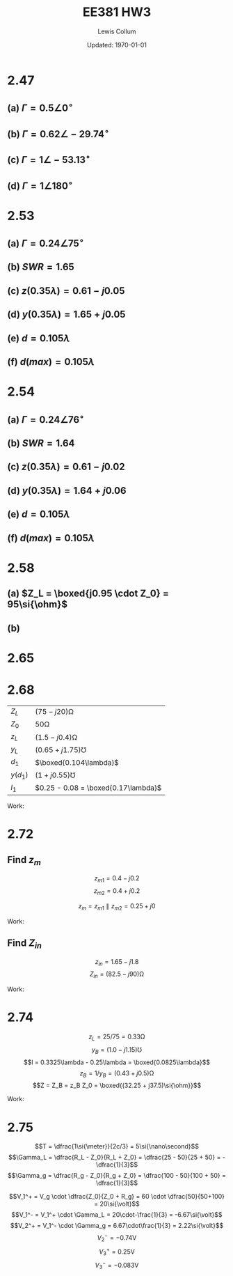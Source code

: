 #+latex_class_options: [fleqn, twocolumn]
#+latex_header: \usepackage{../homework}
#+bind: org-latex-image-default-width "0.5\\linewidth"

#+title: EE381 HW3 
#+author: Lewis Collum
#+date: Updated: \today

* 2.47
** (a) \(\Gamma = 0.5 \angle 0^{\circ}\)
** (b) \(\Gamma = 0.62 \angle -29.74^{\circ}\)
** (c) \(\Gamma = 1 \angle -53.13^{\circ}\)
** (d) \(\Gamma = 1 \angle 180^{\circ}\)
* 2.53
** (a) \(\Gamma = 0.24 \angle 75^{\circ}\)
** (b) \(SWR = 1.65\)
** (c) \(z(0.35\lambda) = 0.61 - j0.05\)
** (d) \(y(0.35\lambda) = 1.65 + j0.05\)
** (e) \(d = 0.105\lambda\)
** (f) \(d(max) = 0.105\lambda\)
* 2.54
** (a) \(\Gamma = 0.24 \angle 76^{\circ}\)
** (b) \(SWR = 1.64\)
** (c) \(z(0.35\lambda) = 0.61 - j0.02\)
** (d) \(y(0.35\lambda) = 1.64 + j0.06\)
** (e) \(d = 0.105\lambda\)
** (f) \(d(max) = 0.105\lambda\)
* 2.58
** (a) \(Z_L = \boxed{j0.95 \cdot Z_0} = 95\si{\ohm}\)
** (b)
   [[./figure/2-58-b.png]]
* 2.65
  [[./figure/2-65.png]]
* 2.68
  # Why does y(d) need a conductance of 1?
  | \(Z_L\)    | \((75-j20)\si{\ohm}\)                 |
  | \(Z_0\)    | \(50\si{\ohm}\)                       |
  | \(z_L\)    | \((1.5-j0.4)\si{\ohm}\)               |
  | \(y_L\)    | \((0.65 + j1.75)\si{\mho}\)           |
  | \(d_1\)    | \(\boxed{0.104\lambda}\)              |
  | \(y(d_1)\) | \((1 + j0.55)\si{\mho}\)              |
  | \(l_1\)    | \(0.25 - 0.08 = \boxed{0.17\lambda}\) |
  
  # Checked with module 2.9:
  # [[./figure/2.68.png]]

  Work:
  #+attr_latex: :width 0.9\linewidth
  [[./figure/2.68-smith.png]]

* 2.72
** Find \(z_m\)
   \noindent
   \[z_{m1} = 0.4 - j0.2\]
   \[z_{m2} = 0.4 + j0.2\]
   #+begin_src python :exports none :results silent
return 1/(1/(0.4-0.2j) + 1/(0.4+0.2j))
   #+end_src

   \[z_m = z_{m1} \parallel z_{m2} = 0.25 + j0\]

   Work:
   #+attr_latex: :width 0.9\linewidth
   [[./figure/2.72-smith-m.png]]

** Find \(Z_{in}\)
   \noindent
   \[z_{in} = 1.65 - j1.8\]
   \[Z_{in} = (82.5 - j90)\si{\ohm}\]

   Work:
   #+attr_latex: :width 0.9\linewidth
   [[./figure/2.72-smith-zin.png]]

* 2.74
  \noindent
  \[z_L = 25/75 = 0.33\si{\ohm}\]
  \[y_B = (1.0 - j1.15)\si{\mho}\]  
  \[l = 0.3325\lambda - 0.25\lambda = \boxed{0.0825\lambda}\]
  \[z_B = 1/y_B = (0.43 + j0.5)\si{\ohm}\]
  \[Z = Z_B = z_B Z_0 = \boxed{(32.25 + j37.5)\si{\ohm}}\]
  
  Work:
  #+attr_latex: :width 0.9\linewidth
  [[./figure/2.74-smith.png]]

* 2.75
  \noindent
  \[T = \dfrac{1\si{\meter}}{2c/3} = 5\si{\nano\second}\]
  \[\Gamma_L = \dfrac{R_L - Z_0}{R_L + Z_0} = \dfrac{25 - 50}{25 + 50}
  = -\dfrac{1}{3}\]
  \[\Gamma_g = \dfrac{R_g - Z_0}{R_g + Z_0} = \dfrac{100 - 50}{100 + 50}
  = \dfrac{1}{3}\]

  \[V_1^+ = V_g \cdot \dfrac{Z_0}{Z_0 + R_g} = 60 \cdot
  \dfrac{50}{50+100} = 20\si{\volt}\]
  \[V_1^- = V_1^+ \cdot \Gamma_L = 20\cdot-\frac{1}{3} = -6.67\si{\volt}\]
  \[V_2^+ = V_1^- \cdot \Gamma_g = 6.67\cdot\frac{1}{3} = 2.22\si{\volt}\]
  \[V_2^- = -0.74\si{\volt}\]
  \[V_3^+ = 0.25\si{\volt}\]
  \[V_3^- = -0.083\si{\volt}\]
  
  #+attr_latex: :width 0.7\linewidth
  [[./figure/2.75-bounce.png]]
